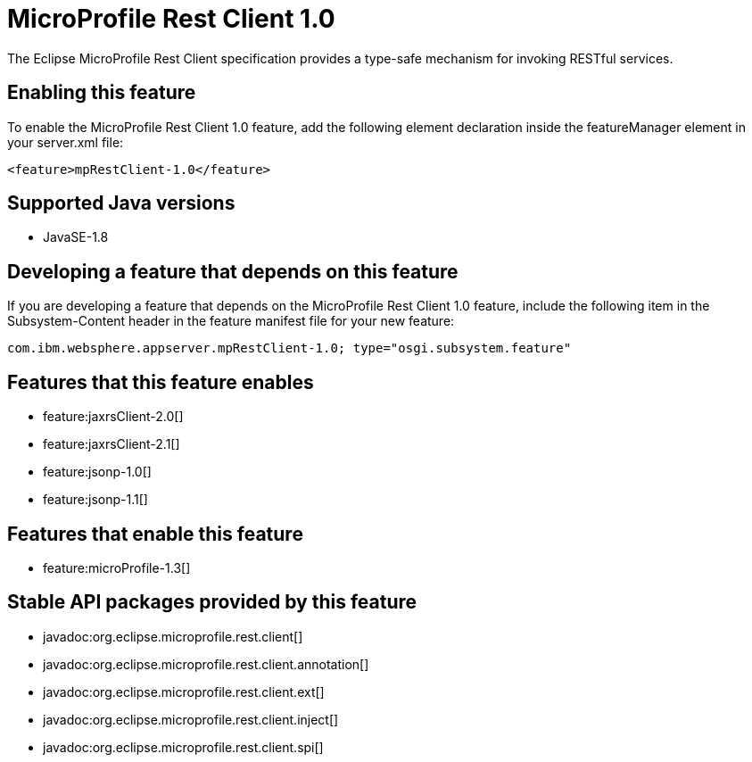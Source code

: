 = MicroProfile Rest Client 1.0
:stylesheet: ../feature.css
:linkcss: 
:page-layout: feature
:nofooter: 

The Eclipse MicroProfile Rest Client specification provides a type-safe mechanism for invoking RESTful services.

== Enabling this feature
To enable the MicroProfile Rest Client 1.0 feature, add the following element declaration inside the featureManager element in your server.xml file:


----
<feature>mpRestClient-1.0</feature>
----

== Supported Java versions

* JavaSE-1.8

== Developing a feature that depends on this feature
If you are developing a feature that depends on the MicroProfile Rest Client 1.0 feature, include the following item in the Subsystem-Content header in the feature manifest file for your new feature:


[source,]
----
com.ibm.websphere.appserver.mpRestClient-1.0; type="osgi.subsystem.feature"
----

== Features that this feature enables
* feature:jaxrsClient-2.0[]
* feature:jaxrsClient-2.1[]
* feature:jsonp-1.0[]
* feature:jsonp-1.1[]

== Features that enable this feature
* feature:microProfile-1.3[]

== Stable API packages provided by this feature
* javadoc:org.eclipse.microprofile.rest.client[]
* javadoc:org.eclipse.microprofile.rest.client.annotation[]
* javadoc:org.eclipse.microprofile.rest.client.ext[]
* javadoc:org.eclipse.microprofile.rest.client.inject[]
* javadoc:org.eclipse.microprofile.rest.client.spi[]
